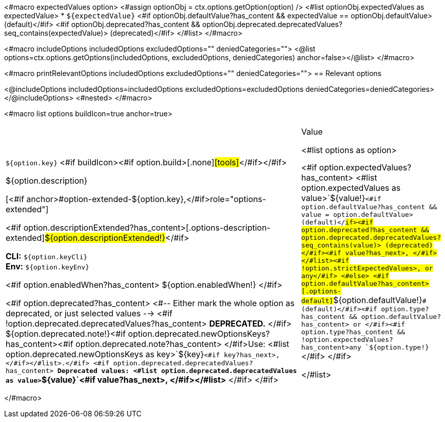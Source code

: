 <#macro expectedValues option>
    <#assign optionObj = ctx.options.getOption(option) />
    <#list optionObj.expectedValues as expectedValue>
        * `+${expectedValue}+` <#if optionObj.defaultValue?has_content && expectedValue == optionObj.defaultValue> (default)</#if> <#if optionObj.deprecated?has_content && optionObj.deprecated.deprecatedValues?seq_contains(expectedValue)> (deprecated)</#if>
    </#list>
</#macro>

<#macro includeOptions includedOptions excludedOptions="" deniedCategories="">
<@list options=ctx.options.getOptions(includedOptions, excludedOptions, deniedCategories) anchor=false></@list>
</#macro>

<#macro printRelevantOptions includedOptions excludedOptions="" deniedCategories="">
== Relevant options

<@includeOptions includedOptions=includedOptions excludedOptions=excludedOptions deniedCategories=deniedCategories></@includeOptions>
<#nested>
</#macro>

<#macro list options buildIcon=true anchor=true>
[cols="12a,4",role="options"]
|===
| |Value

<#list options as option>
|
[.options-key]#`+${option.key}+`# <#if buildIcon><#if option.build>[.none]#icon:tools[role=options-build]#</#if></#if>

[.options-description]#${option.description}#

[<#if anchor>#option-extended-${option.key},</#if>role="options-extended"]
--
<#if option.descriptionExtended?has_content>[.options-description-extended]#${option.descriptionExtended!}#</#if>

*CLI:* `+${option.keyCli}+` +
*Env:* `+${option.keyEnv}+`
--

<#if option.enabledWhen?has_content>
${option.enabledWhen!}
</#if>

<#if option.deprecated?has_content>
<#-- Either mark the whole option as deprecated, or just selected values -->
<#if !option.deprecated.deprecatedValues?has_content>
*DEPRECATED.*
</#if>
${option.deprecated.note!}<#if option.deprecated.newOptionsKeys?has_content><#if option.deprecated.note?has_content> </#if>Use: <#list option.deprecated.newOptionsKeys as key>`+${key}+`<#if key?has_next>, </#if></#list>.</#if>
<#if option.deprecated.deprecatedValues?has_content>
*Deprecated values: <#list option.deprecated.deprecatedValues as value>`+${value}+`<#if value?has_next>, </#if></#list>*
</#if>
</#if>

|<#if option.expectedValues?has_content>
<#list option.expectedValues as value>`+${value!}+`<#if option.defaultValue?has_content && value = option.defaultValue> (default)</#if><#if option.deprecated?has_content && option.deprecated.deprecatedValues?seq_contains(value)> (deprecated)</#if><#if value?has_next>, </#if></#list><#if !option.strictExpectedValues>, or any</#if>
<#else>
<#if option.defaultValue?has_content>[.options-default]#`+${option.defaultValue!}+`# (default)</#if><#if option.type?has_content && option.defaultValue?has_content> or </#if><#if option.type?has_content && !option.expectedValues?has_content>any `+${option.type!}+`</#if>
</#if>

</#list>

|===
</#macro>
